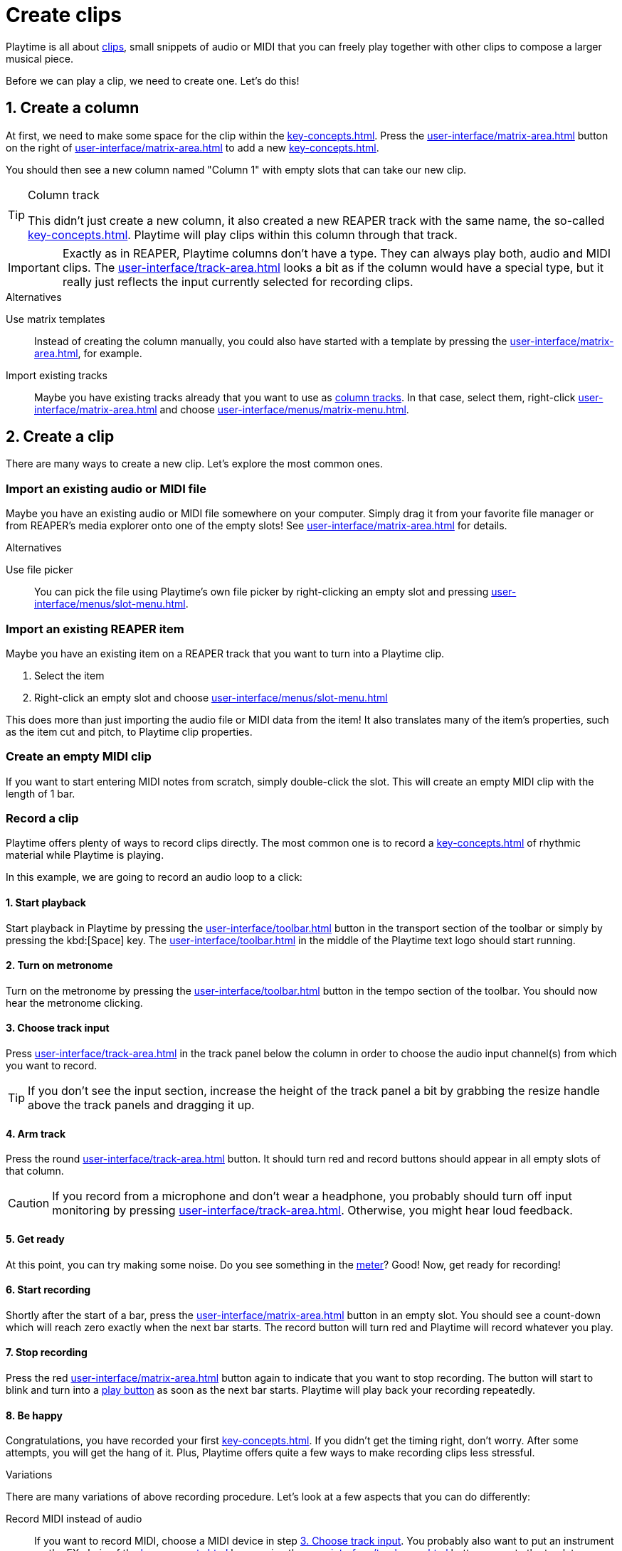 = Create clips

Playtime is all about xref:key-concepts.adoc#clip[clips], small snippets of audio or MIDI that you can freely play together with other clips to compose a larger musical piece.

Before we can play a clip, we need to create one. Let's do this!

== 1. Create a column

At first, we need to make some space for the clip within the xref:key-concepts.adoc#matrix[].
Press the xref:user-interface/matrix-area.adoc#matrix-add-column[] button on the right of xref:user-interface/matrix-area.adoc#matrix-cell-settings[] to add a new xref:key-concepts.adoc#column[].

You should then see a new column named "Column 1" with empty slots that can take our new clip.

[TIP]
.Column track
====
This didn't just create a new column, it also created a new REAPER track with the same name, the so-called xref:key-concepts.adoc#column-track[]. Playtime will play clips within this column through that track.
====

IMPORTANT: Exactly as in REAPER, Playtime columns don't have a type. They can always play both, audio and MIDI clips. The xref:user-interface/track-area.adoc#track-panel-input-type-indicator[] looks a bit as if the column would have a special type, but it really just reflects the input currently selected for recording clips.

.Alternatives
****
Use matrix templates::
Instead of creating the column manually, you could also have started with a template by pressing the xref:user-interface/matrix-area.adoc#matrix-mixed-template-button[], for example.

Import existing tracks::
Maybe you have existing tracks already that you want to use as xref:key-concepts.adoc#column-track[column tracks]. In that case, select them, right-click xref:user-interface/matrix-area.adoc#matrix-cell-settings[] and choose xref:user-interface/menus/matrix-menu.adoc#matrix-insert-column-for-each-selected-track[].
****

== 2. Create a clip

There are many ways to create a new clip. Let's explore the most common ones.


[[import-file]]
=== Import an existing audio or MIDI file

Maybe you have an existing audio or MIDI file somewhere on your computer. Simply drag it from your favorite file manager or from REAPER's media explorer onto one of the empty slots! See xref:user-interface/matrix-area.adoc#slot-drag-and-drop[] for details.

.Alternatives
****
Use file picker::
You can pick the file using Playtime's own file picker by right-clicking an empty slot and pressing  xref:user-interface/menus/slot-menu.adoc#slot-import-files[].
****

[[import-item]]
=== Import an existing REAPER item

Maybe you have an existing item on a REAPER track that you want to turn into a Playtime clip.

. Select the item
. Right-click an empty slot and choose xref:user-interface/menus/slot-menu.adoc#slot-import-selected-item[]

This does more than just importing the audio file or MIDI data from the item! It also translates many of the item's properties, such as the item cut and pitch, to Playtime clip properties.


[[create-empty-midi-clip]]
=== Create an empty MIDI clip

If you want to start entering MIDI notes from scratch, simply double-click the slot. This will create an empty MIDI clip with the length of 1 bar.

[[record-clip]]
=== Record a clip

Playtime offers plenty of ways to record clips directly. The most common one is to record a xref:key-concepts.adoc#loop[] of rhythmic material while Playtime is playing.

In this example, we are going to record an audio loop to a click:

==== 1. Start playback

Start playback in Playtime by pressing the xref:user-interface/toolbar.adoc#toolbar-start-stop-playback[] button in the transport section of the toolbar or simply by pressing the kbd:[Space] key. The xref:user-interface/toolbar.adoc#toolbar-visual-metronome[] in the middle of the Playtime text logo should start running.

==== 2. Turn on metronome

Turn on the metronome by pressing the xref:user-interface/toolbar.adoc#toolbar-metronome[] button in the tempo section of the toolbar. You should now hear the metronome clicking.

[[choose-track-input]]
==== 3. Choose track input

Press xref:user-interface/track-area.adoc#track-panel-input[] in the track panel below the column in order to choose the audio input channel(s) from which you want to record.

TIP: If you don't see the input section, increase the height of the track panel a bit by grabbing the resize handle above the track panels and dragging it up.

==== 4. Arm track

Press the round xref:user-interface/track-area.adoc#track-panel-arm[] button. It should turn red and record buttons should appear in all empty slots of that column.

CAUTION: If you record from a microphone and don't wear a headphone, you probably should turn off input monitoring by pressing xref:user-interface/track-area.adoc#track-panel-input-monitoring-off[]. Otherwise, you might hear loud feedback.

==== 5. Get ready

At this point, you can try making some noise. Do you see something in the xref:user-interface/track-area.adoc#track-panel-volume[meter]? Good! Now, get ready for recording!

==== 6. Start recording

Shortly after the start of a bar, press the xref:user-interface/matrix-area.adoc#slot-cell-record[] button in an empty slot. You should see a count-down which will reach zero exactly when the next bar starts. The record button will turn red and Playtime will record whatever you play.

[[stop-recording]]
==== 7. Stop recording

Press the red xref:user-interface/matrix-area.adoc#slot-cell-record[] button again to indicate that you want to stop recording. The button will start to blink and turn into a xref:user-interface/matrix-area.adoc#slot-cell-trigger[play button] as soon as the next bar starts. Playtime will play back your recording repeatedly.

==== 8. Be happy

Congratulations, you have recorded your first xref:key-concepts.adoc#loop[]. If you didn't get the timing right, don't worry. After some attempts, you will get the hang of it. Plus, Playtime offers quite a few ways to make recording clips less stressful.

.Variations
****
There are many variations of above recording procedure. Let's look at a few aspects that you can do differently:

Record MIDI instead of audio::
If you want to record MIDI, choose a MIDI device in step <<choose-track-input>>. You probably also want to put an instrument on the FX chain of the xref:key-concepts.adoc#column-track[] by pressing the xref:user-interface/track-area.adoc#track-panel-fx-chain[] button, or route the track to an external MIDI synthesizer by pressing the xref:user-interface/track-area.adoc#track-panel-routing[] button.

Record a one-shot instead of a loop::
If you want to record material that should play just once without being repeated, open the xref:user-interface/inspector/matrix/recording.adoc[] and uncheck the xref:user-interface/inspector/matrix/recording.adoc#inspector-matrix-recording-looped[] checkbox. If you do that, the recorded material will *not* immediately be played back after recording.

Stop recording automatically::
Find it too stressful having to press the stop button *while* you are playing? Often we know in advance how many beats or bars we want to record. You can tell Playtime by opening the xref:user-interface/inspector/matrix/recording.adoc[], enabling xref:user-interface/inspector/matrix/recording.adoc#inspector-matrix-limit-recording-length[] and choosing the desired xref:user-interface/inspector/matrix/recording.adoc#inspector-matrix-recording-length[]. After that, Playtime will stop clip recordings automatically.

Wait longer until the recording starts::
Find it too stressful having to grab your instrument within the short time period after pressing the record button? One way to get more time is to adjust the xref:key-concepts.adoc#clip-start-timing[]. For example, you could set xref:user-interface/inspector/matrix/playback.adoc#inspector-matrix-start-timing[] to *4 bars* instead of just *1 bar*. Or you do it just for one specific column.
+
However, this approach has downsides. It will also have an effect on playing clips. Plus, you might have to wait quite long to get your turn. The next variation might suit you better.

Record in stopped state with count-in::
There's another way to give you more time to prepare. So far we have always recorded while Playtime was already playing, but we can also start recording while it's still stopped. That gives us the possibility of an arbitrarily long count-in phase. See xref:further-concepts/matrix.adoc#count-in-recording[].

[[record-via-foot-switch]] Record via foot switch::
One more way to give you more time is to start recording with your foot instead of your hand. For this, Playtime offers the possibility to start recording clips via MIDI. In addition, it offers the convenient xref:user-interface/toolbar.adoc#toolbar-smart-record[] toolbar button, which makes it possible to use just one button - or foot switch - to record into the next non-occupied slot.
+
. Press the xref:user-interface/toolbar.adoc#toolbar-show-hide-midi-triggers[] button in the toolbar. This should reveal a small MIDI trigger area on the right sight of the xref:user-interface/toolbar.adoc#toolbar-smart-record[] button.
. Press that MIDI trigger area. It should turn red.
. Press the MIDI foot switch connected to your MIDI keyboard. Playtime should pick it up. If not, see xref:user-interface/toolbar.adoc#midi-trigger-troubleshooting[].
. Press the MIDI foot to start recording.
. Press it again to stop recording.

Record with tempo detection and without click::
All the approaches that we have talked about so far require a metronome or another clip to provide a rhythmical reference. However, imagine you want to do a looper-style live improvisation, without metronome. In that case, you can do a xref:further-concepts/matrix.adoc#tempo-detection-recording[].

Record non-rhythmic material::
Playtime suites itself very much for rhythmic material. But what if you want to record something that's tempo-independent? In that case, you probably want two things:

* Recording should start immediately, no need to wait until the next bar.
* Playtime shouldn't time-stretch your clip later on when changing the project playback tempo.

+
--
You can simply achieve that by setting the xref:user-interface/inspector/matrix/playback.adoc#inspector-matrix-start-timing[] in the xref:user-interface/inspector/matrix/playback.adoc[] to xref:user-interface/inspector/clip.adoc#inspector-clip-start-timing-immediately[]. If you want to use this behavior just for a specific column, use xref:user-interface/inspector/column/playback.adoc#inspector-column-start-timing[] instead!
--


MIDI overdub::
Maybe you already have a MIDI clip and want to slowly add some notes by playing them on your keyboard:
+
. Select the desired (looped) MIDI clip by clicking the xref:user-interface/matrix-area.adoc#slot-cell-content[] area.
. In the xref:user-interface/inspector/clip.adoc[] on the right side, press the xref:user-interface/inspector/clip.adoc#inspector-clip-overdub[] button. The clip should start playing repeatedly.
. Play some MIDI notes on your music keyboard. They will be recorded into the playing clip. You will hear them on the next repetition.
. When you are done, press the same button again.

TIP: Many of the above aspects can be combined, which gives you a maximum of flexibility.
****